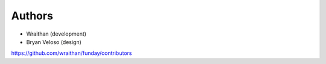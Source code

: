 Authors
=======

* Wraithan (development)
* Bryan Veloso (design)

https://github.com/wraithan/funday/contributors
